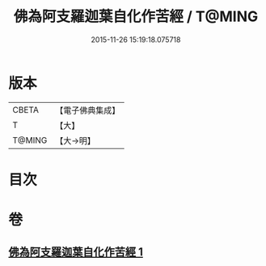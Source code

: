 #+TITLE: 佛為阿支羅迦葉自化作苦經 / T@MING
#+DATE: 2015-11-26 15:19:18.075718
* 版本
 |     CBETA|【電子佛典集成】|
 |         T|【大】     |
 |    T@MING|【大→明】   |

* 目次
* 卷
** [[file:KR6i0129_001.txt][佛為阿支羅迦葉自化作苦經 1]]
